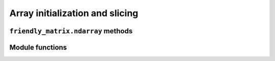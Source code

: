 .. title:: Array initialization and slicing


Array initialization and slicing
================================

``friendly_matrix.ndarray`` methods
-----------------------------------

.. py:class:: friendly_matrix.ndarray(array[, dim_names=None[, *args_dim_arrays[, **kwargs_dim_arrays]]])

	A structure for matrix-like data, which stores the data as a classic NumPy ``ndarray``, and provides the option to reference by human-readable values.

	This class, plus the other functions exposed in the friendly_matrix package, are designed as substitutes for the NumPy ``ndarray``, with comparable performance benchmarks and familiar, NumPy-style usage patterns.

	Labels do not need to be specified for every dimension and index. There are four ways to initialize a ``friendly_matrix.ndarray`` instance using the constructor, all of which involve assigning new labels to an existing NumPy ``ndarray``. The other main way to create a new ``friendly_matrix.ndarray`` is by calling :py:func:`friendly_matrix.compute_ndarray()`. The four ways are demonstrated below. In the examples, we assume the array ``array`` consists of two dimensions, for *size* and *n_passengers*. Dimension *size* has length 3, for *small*, *medium*, and *large*, and dimension *n_passengers* goes from 0 to 4.

	**1. Casting**::

		rockets = friendly_matrix.ndarray(array)

	Note: This creates an unlabeled ``friendly_matrix.ndarray`` instance.

	**2. Dimension arrays as arguments**::

		rockets = friendly_matrix.ndarray(
			array,
			['size', 'n_passengers'],
			['small', 'medium', 'large'])

	**3. Dimension arrays as dict**::

		dim_arrays = {
			'size': ['small', 'medium', 'large']
		}
		rockets = friendly_matrix.ndarray(
			array,
			['size', 'n_passengers'],
			dim_arrays)

	**4. Dimension arrays as keyword arguments**::

		rockets = friendly_matrix.ndarray(
			array,
			['size', 'n_passengers'],
			size=['small', 'medium', 'large'])

	:param array: NumPy array to wrap
	:param dim_names: label for each dimension
	:param \*args_dim_arrays: index labels for each dimension, or single dict mapping each dimension label to its corresponding index labels
	:param \*\*kwargs_dim_arrays: index labels for each dimension (only if specified dimensions are argument- and keyword-friendly)

	.. py:property:: friendly_matrix.ndarray.ndim

		:type: int

		Number of dimensions

	.. py:property:: friendly_matrix.ndarray.shape

		:type: tuple

		Length of each dimension

	.. py:property:: friendly_matrix.ndarray.size

		:type: int

		Total number of elements in the array

	.. py:property:: friendly_matrix.ndarray.dtype

		:type: type

		Data type of the array

	.. py:property:: friendly_matrix.ndarray.itemsize

		:type: int

		Length of one element of the array in bytes

	.. py:method:: friendly_matrix.ndarray.dim_length(dim) -> int

		:param dim: dimension label or index

		:return: length of that dimension

	.. py:method:: friendly_matrix.ndarray.take(*args, **kwargs) -> friendly_matrix.ndarray

		Takes a slice of the array according to the specified labels.

		:param \*args: index labels to select for each dimension, or single dict mapping each dimension label to its corresponding index labels
		:param \*\*kwargs: index labels for each dimension (only if specified dimensions are argument- and keyword-friendly)

		If no labels are specified for a dimension, the entire dimension is selected. If a single label not wrapped in a list is specified for a dimension, that dimension is dropped in the result.

		A take operation can also be performed by calling a ``friendly_matrix.ndarray`` instance directly. It's recommended to use this shorthand for style.

		The three ways of using ``take()`` are demonstrated below. In the examples, we assume the array ``rockets`` consists of two dimensions, *size* and *n_passengers*. Dimension *size* has indices named *small*, *medium*, and *large*, and dimension *n_passengers* goes from 0 to 4.

		**1. Dimension arrays as arguments**::

			rockets('large', [2, 3])

		**2. Dimension arrays as dict**::

			rockets({
				'size': 'large',
				'n_passengers': [2, 3]
			})

		**3. Dimension arrays as keyword arguments**::

			rockets(size='large', n_passengers=[2, 3])

		**Note:** In the above examples, the shape of the result is ``(2,)``, because passing in the single value ``'large'`` for the first dimension causes the dimension to be dropped from the result. Passing in ``['large']`` instead would result in a shape of ``(1, 2)``.

		:return: A new ``friendly_matrix.ndarray`` instance containing the filtered array

	.. py:method:: friendly_matrix.ndarray.take_A(*args, **kwargs) -> numpy.ndarray

		Same as :py:meth:`friendly_matrix.ndarray.take()`, except returns only the NumPy array.

	.. py:method:: friendly_matrix.ndarray.get(*args, **kwargs) -> object

		Gets the single element by its labels.

		:param \*args: index labels to select for each dimension, or single dict mapping each dimension label to its corresponding index labels
		:param \*\*kwargs: index labels for each dimension (only if specified dimensions are argument- and keyword-friendly)

		A get operation can also be performed by calling a ``friendly_matrix.ndarray`` directly.

		:return: The element

	.. py:method:: friendly_matrix.ndarray.set(val, *args, **kwargs) -> None

		Sets the single element by its labels.

		:param val: the updated value
		:param \*args: index labels to select for each dimension, or single dict mapping each dimension label to its corresponding index labels
		:param \*\*kwargs: index labels for each dimension (only if specified dimensions are argument- and keyword-friendly)

	.. py:method:: friendly_matrix.ndarray.copy() -> friendly_matrix.ndarray

		Creates a deep copy of the current object.


Module functions
----------------
.. py:function:: friendly_matrix.take(friendly, *args, **kwargs) -> friendly_matrix.ndarray

	Equivalent to ``friendly.take(*args, **kwargs)``.

	See :py:meth:`friendly_matrix.ndarray.take()`.

.. py:function:: friendly_matrix.take_A(friendly, *args, *kwargs) -> numpy.ndarray

	Equivalent to ``friendly.take_A(*args, **kwargs)``.

	See :py:meth:`friendly_matrix.ndarray.take_A()`.

.. py:function:: friendly_matrix.get(friendly, *args, *kwargs) -> friendly_matrix.ndarray

	Equivalent to ``friendly.get(*args, **kwargs)``.

	See :py:meth:`friendly_matrix.ndarray.get()`.

.. py:function:: friendly_matrix.set(friendly, *args, *kwargs) -> friendly_matrix.ndarray

	Equivalent to ``friendly.set(*args, **kwargs)``.

	See :py:meth:`friendly_matrix.ndarray.set()`.

.. py:function:: friendly_matrix.copy(friendly) -> friendly_matrix.ndarray

	Equivalent to ``friendly.copy()``.

	See :py:meth:`friendly_matrix.ndarray.copy()`.